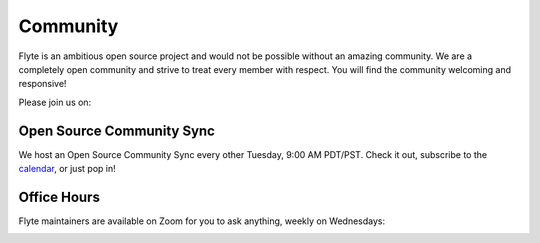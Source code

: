 .. _community:

##########
Community
##########

Flyte is an ambitious open source project and would not be possible without an
amazing community. We are a completely open community and strive to treat
every member with respect. You will find the community welcoming and responsive!

Please join us on:

.. image:: https://img.shields.io/badge/Slack-Chat-pink?style=for-the-badge
    :target: https://slack.flyte.org
    :alt: Flyte Slack

.. image:: https://img.shields.io/badge/Github-Discussion-green?style=for-the-badge
    :target: https://github.com/flyteorg/flyte/discussions
    :alt: Github Discussion

.. image:: https://img.shields.io/badge/Twitter-Social-blue?style=for-the-badge
    :target: https://twitter.com/flyteorg
    :alt: Twitter

.. image:: https://img.shields.io/badge/LinkedIn-Social-lightblue?style=for-the-badge
    :target: https://www.linkedin.com/groups/13962256
    :alt: LinkedIn

.. TODO: add back when new newsletter is up and running
.. Also, feel free to sign up for our newsletter, Flyte Monthly, for a quick update on what we've been up to and upcoming events.

.. .. link-button:: https://www.getrevue.co/profile/flyte
..     :type: url
..     :text: Flyte Monthly
..     :classes: btn-outline-secondary


Open Source Community Sync
--------------------------

We host an Open Source Community Sync every other Tuesday, 9:00 AM PDT/PST.
Check it out, subscribe to the `calendar <https://www.addevent.com/calendar/kE355955>`_, or just pop in!

.. image:: https://img.shields.io/badge/Join-Zoom-blue?style=for-the-badge
    :target: https://zoom.us/s/93875115830?pwd=YWZWOHl1ODRRVjhjVkxSV0pmZkJaZz09#success
    :alt: Zoom Link

Office Hours
------------

Flyte maintainers are available on Zoom for you to ask anything, weekly on Wednesdays:

.. image:: https://img.shields.io/badge/Join-7am%20PT/3pm%20GMT-yellow?style=for-the-badge
    :target: https://www.addevent.com/event/zF10349020/
    :alt: 7am PT / 3pm GMT Office Hours

.. image:: https://img.shields.io/badge/Join-9pm%20PT/10.30am%20IST-yellow?style=for-the-badge
    :target: https://www.addevent.com/event/zF10349020/
    :alt: 7am PT / 3pm GMT Office Hours
